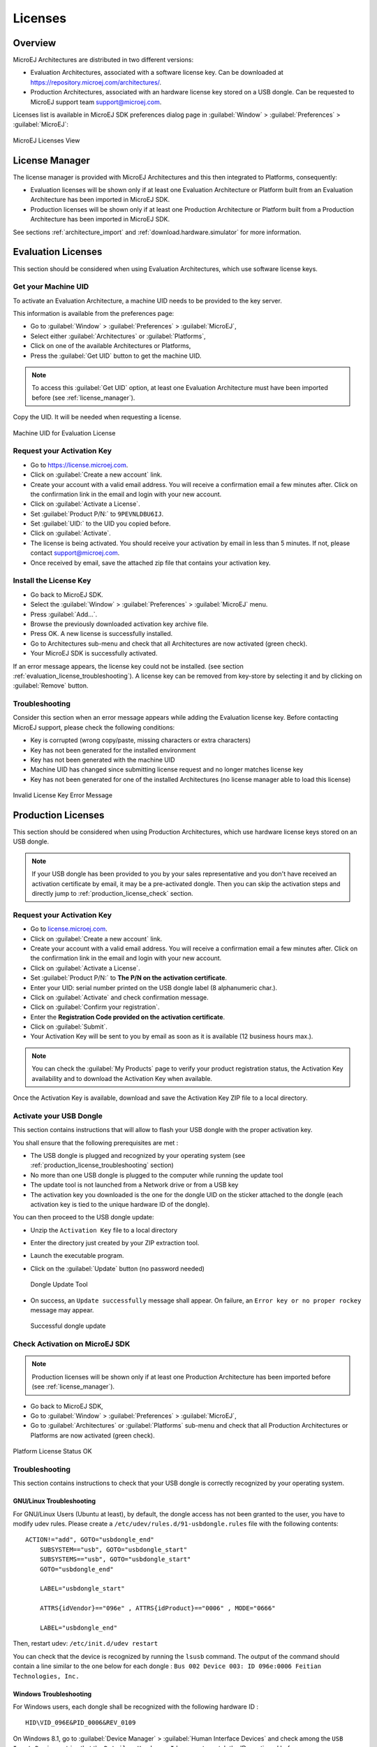 Licenses
========

Overview
--------

MicroEJ Architectures are distributed in two different versions:

- Evaluation Architectures, associated with a software license key. Can be downloaded at `<https://repository.microej.com/architectures/>`_.
- Production Architectures, associated with an hardware license key stored on a USB dongle. Can be requested to MicroEJ support team support@microej.com.

Licenses list is available in MicroEJ SDK preferences dialog page in :guilabel:`Window`
> :guilabel:`Preferences` > :guilabel:`MicroEJ`:

.. figure:: images/preferences/licenses.jpg
   :alt: MicroEJ Licenses View
   :align: center

   MicroEJ Licenses View

.. _license_manager:

License Manager
---------------

The license manager is provided with MicroEJ Architectures and this then integrated to Platforms, consequently:

- Evaluation licenses will be shown only if at least one Evaluation Architecture or Platform built from an Evaluation Architecture 
  has been imported in MicroEJ SDK.
- Production licenses will be shown only if at least one Production Architecture or Platform built from a Production Architecture 
  has been imported in MicroEJ SDK.

See sections :ref:`architecture_import` and :ref:`download.hardware.simulator` for more information.

.. _evaluation_license:

Evaluation Licenses
-------------------

This section should be considered when using Evaluation Architectures, which
use software license keys.

Get your Machine UID
~~~~~~~~~~~~~~~~~~~~

To activate an Evaluation Architecture, a machine UID needs to be provided
to the key server. 

This information is available from the preferences page:

- Go to :guilabel:`Window` > :guilabel:`Preferences` > :guilabel:`MicroEJ`,
- Select either :guilabel:`Architectures` or :guilabel:`Platforms`, 
- Click on one of the available Architectures or Platforms,
- Press the :guilabel:`Get UID` button to get the machine UID.

.. note:: 

   To access this :guilabel:`Get UID` option, at least one Evaluation Architecture must have been imported before (see :ref:`license_manager`).

Copy the UID. It will be needed when requesting a license.

.. figure:: images/preferences/uid.jpg
   :alt: Machine UID for Evaluation License
   :align: center
   :width: 532px
   :height: 172px

   Machine UID for Evaluation License

Request your Activation Key
~~~~~~~~~~~~~~~~~~~~~~~~~~~

- Go to https://license.microej.com.
- Click on :guilabel:`Create a new account` link.
- Create your account with a valid email address. You will receive a confirmation email a few minutes after. Click on the confirmation link in the email and login with your new account.
- Click on :guilabel:`Activate a License`.
- Set :guilabel:`Product P/N:` to ``9PEVNLDBU6IJ``.
- Set :guilabel:`UID:` to the UID you copied before.
- Click on :guilabel:`Activate`.
- The license is being activated. You should receive your activation by email in less than 5 minutes. If not, please contact support@microej.com.
- Once received by email, save the attached zip file that contains your activation key.

Install the License Key
~~~~~~~~~~~~~~~~~~~~~~~

- Go back to MicroEJ SDK.
- Select the :guilabel:`Window` > :guilabel:`Preferences` > :guilabel:`MicroEJ` menu.
- Press :guilabel:`Add...`.
- Browse the previously downloaded activation key archive file.
- Press OK. A new license is successfully installed.
- Go to Architectures sub-menu and check that all Architectures are now activated (green check).
- Your MicroEJ SDK is successfully activated.

If an error message appears, the license key could not be installed. (see
section :ref:`evaluation_license_troubleshooting`).
A license key can be removed from key-store by selecting it and by
clicking on :guilabel:`Remove` button.

.. _evaluation_license_troubleshooting:

Troubleshooting
~~~~~~~~~~~~~~~

Consider this section when an error message appears while adding the
Evaluation license key. Before contacting MicroEJ support, please check the
following conditions:

-  Key is corrupted (wrong copy/paste, missing characters or extra
   characters)

-  Key has not been generated for the installed environment

-  Key has not been generated with the machine UID

-  Machine UID has changed since submitting license request and no
   longer matches license key

-  Key has not been generated for one of the installed Architectures (no
   license manager able to load this license)

.. figure:: images/preferences/wrongkey.jpg
   :alt: Invalid License Key Error Message
   :align: center
   :width: 532px
   :height: 210px

   Invalid License Key Error Message


.. _production_license:

Production Licenses
-------------------

This section should be considered when using Production Architectures,
which use hardware license keys stored on an USB dongle.

.. note :: 

   If your USB dongle has been provided to you by your sales representative and you don't have received an activation certificate by email, it may be a pre-activated dongle.
   Then you can skip the activation steps and directly jump to :ref:`production_license_check` section.

Request your Activation Key
~~~~~~~~~~~~~~~~~~~~~~~~~~~~

- Go to `license.microej.com <https://license.microej.com/>`_.
- Click on :guilabel:`Create a new account` link.
- Create your account with a valid email address. You will receive a confirmation email a few minutes after. Click on the confirmation link in the email and login with your new account.
- Click on :guilabel:`Activate a License`.
- Set :guilabel:`Product P/N:` to **The P/N on the activation certificate**.
- Enter your UID: serial number printed on the USB dongle label (8 alphanumeric char.).
- Click on :guilabel:`Activate` and check confirmation message.
- Click on :guilabel:`Confirm your registration`.
- Enter the **Registration Code provided on the activation certificate**.
- Click on :guilabel:`Submit`.
- Your Activation Key will be sent to you by email as soon as it is available (12 business hours max.).

.. note:: 
   
   You can check the :guilabel:`My Products` page to verify your product registration status, the Activation Key availability and to download the Activation Key when available.

Once the Activation Key is available, download and save the Activation Key ZIP file to a local directory.

Activate your USB Dongle
~~~~~~~~~~~~~~~~~~~~~~~~

This section contains instructions that will allow to flash your
USB dongle with the proper activation key.

You shall ensure that the following prerequisites are met :

-  The USB dongle is plugged and recognized by your operating system
   (see :ref:`production_license_troubleshooting` section)

-  No more than one USB dongle is plugged to the computer while running the
   update tool

-  The update tool is not launched from a Network drive or from a USB
   key

-  The activation key you downloaded is the one for the dongle UID on
   the sticker attached to the dongle (each activation key is tied to
   the unique hardware ID of the dongle).

You can then proceed to the USB dongle update: 

- Unzip the ``Activation Key`` file to a local directory 
- Enter the directory just created by your ZIP extraction tool.
- Launch the executable program.
- Click on the :guilabel:`Update` button (no password needed)

  .. figure:: images/dongle/updateTool.png
     :alt: Dongle Update Tool
     :align: center
     :width: 271px
     :height: 310px

     Dongle Update Tool

- On success, an ``Update successfully`` message shall appear. On failure, an
  ``Error key or no proper rockey`` message may appear.

  .. figure:: images/dongle/updateSuccessful.png
     :alt: Successful dongle update
     :align: center
     :width: 222px
     :height: 169px

     Successful dongle update

.. _production_license_check:

Check Activation on MicroEJ SDK
~~~~~~~~~~~~~~~~~~~~~~~~~~~~~~~

.. note::

   Production licenses will be shown only if at least one Production Architecture has been imported before (see :ref:`license_manager`).

- Go back to MicroEJ SDK,
- Go to :guilabel:`Window` > :guilabel:`Preferences` > :guilabel:`MicroEJ`,
- Go to :guilabel:`Architectures` or :guilabel:`Platforms` sub-menu and check that all Production Architectures or Platforms are now activated (green check).

.. figure:: images/dongle/platformLicenseDetails.png
   :alt: Platform License Status OK
   :align: center
   :width: 926px
   :height: 324px

   Platform License Status OK

.. _production_license_troubleshooting:

Troubleshooting
~~~~~~~~~~~~~~~

This section contains instructions to check that your
USB dongle is correctly recognized by your operating system.

GNU/Linux Troubleshooting
"""""""""""""""""""""""""

For GNU/Linux Users (Ubuntu at least), by default, the dongle access has
not been granted to the user, you have to modify udev rules. Please
create a ``/etc/udev/rules.d/91-usbdongle.rules`` file with the
following contents:

::

   ACTION!="add", GOTO="usbdongle_end"
       SUBSYSTEM=="usb", GOTO="usbdongle_start"
       SUBSYSTEMS=="usb", GOTO="usbdongle_start"
       GOTO="usbdongle_end"
       
       LABEL="usbdongle_start"
       
       ATTRS{idVendor}=="096e" , ATTRS{idProduct}=="0006" , MODE="0666"
       
       LABEL="usbdongle_end"

Then, restart udev: ``/etc/init.d/udev restart``

You can check that the device is recognized by running the ``lsusb``
command. The output of the command should contain a line similar to the
one below for each dongle :
``Bus 002 Device 003: ID 096e:0006 Feitian Technologies, Inc.``

Windows Troubleshooting
"""""""""""""""""""""""

For Windows users, each dongle shall be recognized with the following
hardware ID :

::

   HID\VID_096E&PID_0006&REV_0109

On Windows 8.1, go to :guilabel:`Device Manager` > :guilabel:`Human Interface Devices` and
check among the ``USB Input Device`` entries that the
``Details`` > ``Hardware Ids`` property match the ID mentioned before.

..
   | Copyright 2008-2020, MicroEJ Corp. Content in this space is free 
   for read and redistribute. Except if otherwise stated, modification 
   is subject to MicroEJ Corp prior approval.
   | MicroEJ is a trademark of MicroEJ Corp. All other trademarks and 
   copyrights are the property of their respective owners.

VirtualBox Troubleshooting
""""""""""""""""""""""""""

In a VirtualBox virtual machine, USB drives must be enabled to be recognized correctly.
So make sure to enable the USB dongle by clicking on it in the VirtualBox menu ``Devices`` > ``USB``.

In order to make this setting persistent, go to ``Devices`` > ``USB`` > ``USB Settings...`` 
and add the USB dongle in the ``USB Devices Filters`` list.


..
   | Copyright 2008-2020, MicroEJ Corp. Content in this space is free 
   for read and redistribute. Except if otherwise stated, modification 
   is subject to MicroEJ Corp prior approval.
   | MicroEJ is a trademark of MicroEJ Corp. All other trademarks and 
   copyrights are the property of their respective owners.

